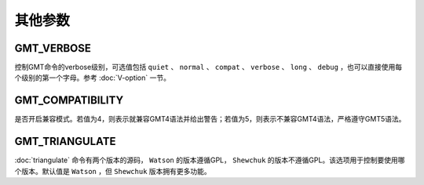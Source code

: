 其他参数
========

.. _GMT_VERBOSE:

GMT_VERBOSE
-----------

控制GMT命令的verbose级别，可选值包括 ``quiet`` 、 ``normal`` 、 ``compat`` 、 ``verbose`` 、 ``long`` 、 ``debug`` ，也可以直接使用每个级别的第一个字母。参考 :doc:`V-option` 一节。

.. _GMT_COMPATIBILITY:

GMT_COMPATIBILITY
-----------------

是否开启兼容模式。若值为4，则表示就兼容GMT4语法并给出警告；若值为5，则表示不兼容GMT4语法，严格遵守GMT5语法。

.. _GMT_TRIANGULATE:

GMT_TRIANGULATE
---------------

:doc:`triangulate` 命令有两个版本的源码， ``Watson`` 的版本遵循GPL， ``Shewchuk`` 的版本不遵循GPL。该选项用于控制要使用哪个版本。默认值是 ``Watson`` ，但 ``Shewchuk`` 版本拥有更多功能。
